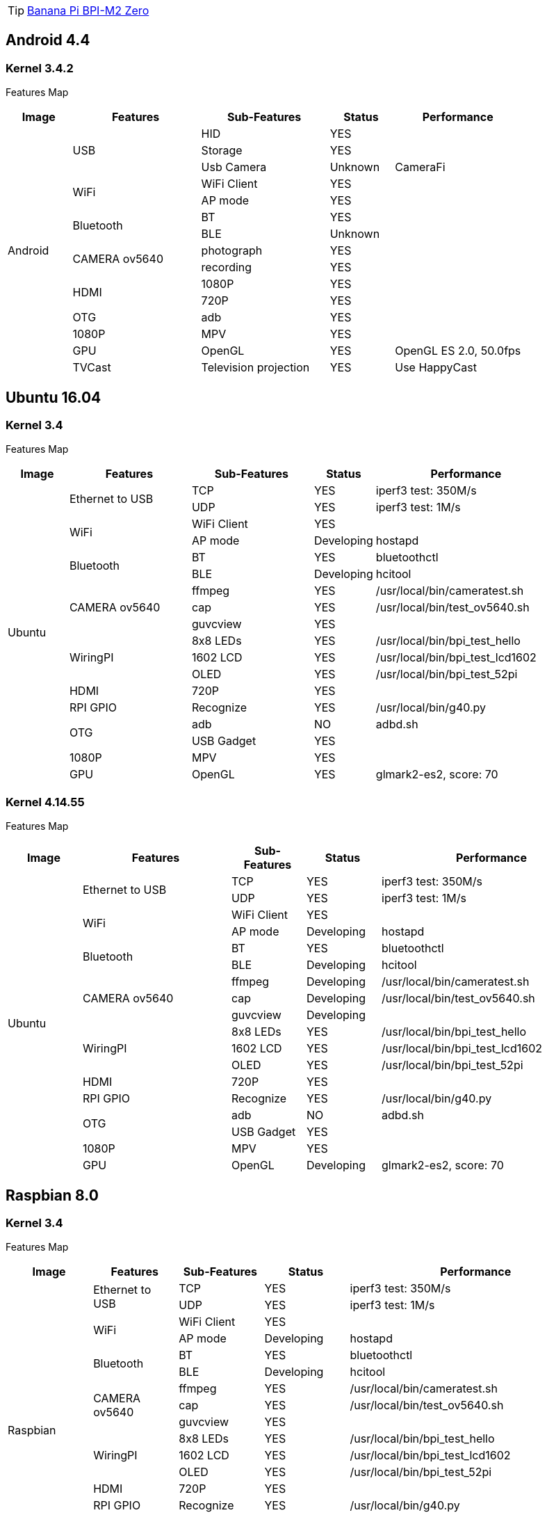 TIP: link:https://newwiki.banana-pi.org/en/BPI-M2_Zero/BananaPi_BPI-M2_Zero[Banana Pi BPI-M2 Zero]

== Android 4.4
=== Kernel 3.4.2
Features Map
[options="header",cols="1,2,2,1,2"]
|=====
| Image	         | Features  	  | Sub-Features	| Status	| Performance
.15+|Android	.3+| USB	        | HID	          | YES     |	
                                | Storage       | YES	    |
                                | Usb Camera	  | Unknown	| CameraFi
              .2+| WiFi	        | WiFi Client	  | YES     |	
                                | AP mode       |	YES     |	
              .2+| Bluetooth    |	BT	          | YES     |	
                                | BLE	          | Unknown	|
              .2+| CAMERA ov5640| photograph	  | YES	    |
                                | recording	    | YES	    |
              .2+| HDMI	        | 1080P	        | YES	    |
                                | 720P	        | YES	    |
                 | OTG	        | adb	          | YES     |	
                 | 1080P	      | MPV           |	YES     |	
                 | GPU	        | OpenGL	      | YES     |	OpenGL ES 2.0, 50.0fps
                 | TVCast	      | Television projection	| YES	 |Use HappyCast
|=====

== Ubuntu 16.04
=== Kernel 3.4
Features Map
[options="header",cols="1,2,2,1,3"]
|=====
| Image	         | Features	        | Sub-Features	| Status	   |Performance
.18+| Ubuntu	.2+| Ethernet to USB	| TCP	          | YES	       | iperf3 test: 350M/s
                                    | UDP	          | YES	       | iperf3 test: 1M/s
              .2+| WiFi	            | WiFi Client	  | YES	       |
                                    | AP mode	      | Developing | hostapd
              .2+| Bluetooth	      | BT	          | YES	       | bluetoothctl
                                    | BLE	          | Developing | hcitool
              .3+| CAMERA ov5640	  | ffmpeg	      | YES	       | /usr/local/bin/cameratest.sh
                                    | cap	          | YES        | /usr/local/bin/test_ov5640.sh
                                    | guvcview	    | YES        |	
             .3+| WiringPI	        | 8x8 LEDs	    | YES	       | /usr/local/bin/bpi_test_hello
                                    | 1602 LCD	    | YES	       | /usr/local/bin/bpi_test_lcd1602
                                    | OLED	        | YES        | /usr/local/bin/bpi_test_52pi
                | HDMI	            | 720P	        | YES        |	
                | RPI GPIO	        | Recognize	    | YES        | /usr/local/bin/g40.py
             .2+| OTG	              | adb	          | NO	       | adbd.sh
                                    | USB Gadget	  | YES	       |
                | 1080P	            | MPV	          | YES	       |
                | GPU	              | OpenGL	      | YES	       | glmark2-es2, score: 70
|=====

=== Kernel 4.14.55
Features Map
[options="header",cols="1,2,1,1,3"]
|=====
| Image	         | Features      	| Sub-Features	| Status	   | Performance
.18+| Ubuntu	.2+|Ethernet to USB	| TCP	          | YES	       | iperf3 test: 350M/s
                                  | UDP	          | YES	       | iperf3 test: 1M/s
              .2+| WiFi	          | WiFi Client	  | YES        |	
                                  | AP mode	      | Developing | hostapd
              .2+| Bluetooth	    | BT	          | YES	       | bluetoothctl
                                  | BLE	          | Developing | hcitool
              .3+|CAMERA ov5640	  | ffmpeg	      | Developing | /usr/local/bin/cameratest.sh
                                  | cap	          | Developing | /usr/local/bin/test_ov5640.sh
                                  | guvcview	    | Developing |
              .3+| WiringPI	      | 8x8 LEDs	    | YES        | /usr/local/bin/bpi_test_hello
                                  | 1602 LCD      | YES	       | /usr/local/bin/bpi_test_lcd1602
                                  | OLED	        | YES        | 	/usr/local/bin/bpi_test_52pi
                 | HDMI	          | 720P	        | YES        |	
                 | RPI GPIO	      | Recognize	    | YES	       | /usr/local/bin/g40.py
              .2+| OTG	          | adb	          | NO	       | adbd.sh
                                  | USB Gadget	  | YES	       |
                 | 1080P          |	MPV           |	YES        |	
                 | GPU	          | OpenGL	      | Developing | glmark2-es2, score: 70
|=====

== Raspbian 8.0
=== Kernel 3.4
Features Map
[options="header",cols="1,1,1,1,3"]
|=====
| Image	| Features	| Sub-Features	| Status	| Performance
.18+|Raspbian	.2+| Ethernet to USB	| TCP	| YES	| iperf3 test: 350M/s
                                    | UDP	| YES	| iperf3 test: 1M/s
              .2+| WiFi             |	WiFi Client	|YES	|
                                    | AP mode	| Developing	| hostapd
              .2+|Bluetooth	        | BT	| YES	| bluetoothctl
                                    | BLE	| Developing	| hcitool
              .3+| CAMERA ov5640	  | ffmpeg	| YES	 | /usr/local/bin/cameratest.sh
                                    | cap	    | YES	 | /usr/local/bin/test_ov5640.sh
                                    | guvcview| YES	 |
              .3+| WiringPI	        | 8x8 LEDs|	YES	 | /usr/local/bin/bpi_test_hello
                                    | 1602 LCD|	YES	 | /usr/local/bin/bpi_test_lcd1602
                                    | OLED	  | YES  | /usr/local/bin/bpi_test_52pi
                 | HDMI	            | 720P	  | YES	 |
                 | RPI GPIO	        | Recognize| YES | /usr/local/bin/g40.py
                 | OTG	            | adb	    | NO	 |adbd.sh
                 | USB              | Gadget	| YES	 |
                 | 1080P	          | MPV	    | YES	 |no audio out
                 | GPU	            | OpenGL	| Unknown	|
|=====

== Raspbian 9.4
=== Kernel 3.4
Features Map
[options="header",cols="1,2,1,1,3"]
|=====
|Image	|Features	|Sub-Features	|Status	|Performance
.18+|Raspbian	.2+|Ethernet to USB	|TCP	|YES	|iperf3 test: 350M/s
|UDP	|YES	|iperf3 test: 1M/s
.2+|WiFi	|WiFi Client	|YES	|
|AP mode	|Developing	|hostapd
.2+|Bluetooth	|BT	|YES	|bluetoothctl
|BLE	|Developing	|hcitool
.3+|CAMERA ov5640	|ffmpeg	|YES	|/usr/local/bin/cameratest.sh
|cap	|YES	|/usr/local/bin/test_ov5640.sh
|guvcview	|YES	|
.3+|WiringPI	|8x8 LEDs	|YES	|/usr/local/bin/bpi_test_hello
|1602 LCD	|YES	|/usr/local/bin/bpi_test_lcd1602
|OLED	|YES	|/usr/local/bin/bpi_test_52pi
|HDMI	|720P	|YES	|
|RPI GPIO	|Recognize	|YES	|/usr/local/bin/g40.py
|OTG	|adb	|NO	|adbd.sh
|USB |Gadget	|YES	|
|1080P	|MPV	|YES	|no audio out
|GPU	|OpenGL	|Unknown	|
|=====